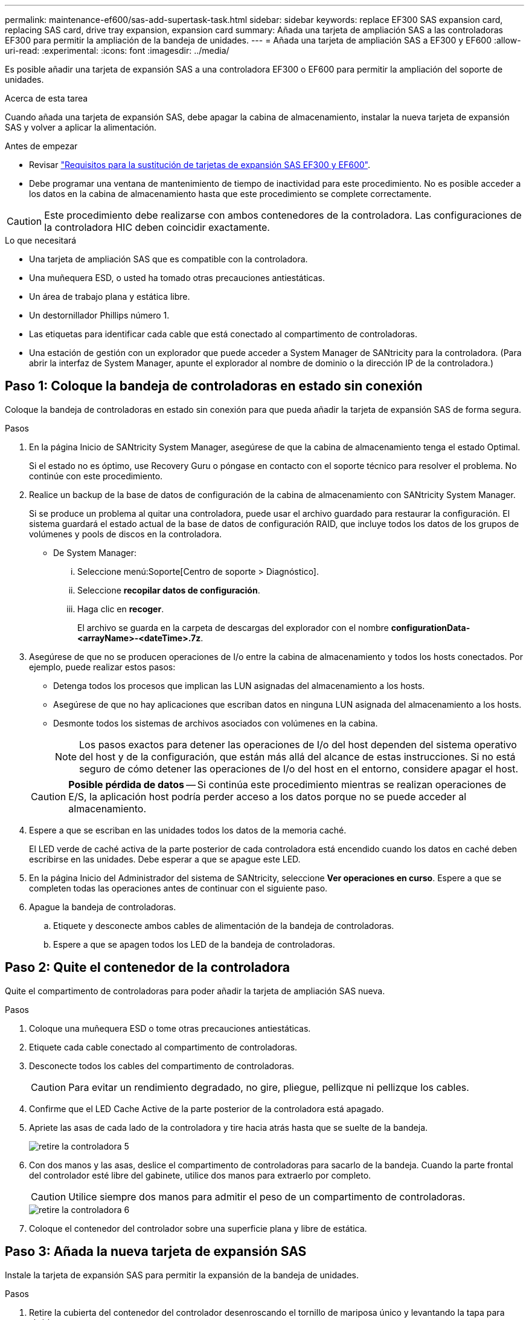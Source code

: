 ---
permalink: maintenance-ef600/sas-add-supertask-task.html 
sidebar: sidebar 
keywords: replace EF300 SAS expansion card, replacing SAS card, drive tray expansion, expansion card 
summary: Añada una tarjeta de ampliación SAS a las controladoras EF300 para permitir la ampliación de la bandeja de unidades. 
---
= Añada una tarjeta de ampliación SAS a EF300 y EF600
:allow-uri-read: 
:experimental: 
:icons: font
:imagesdir: ../media/


[role="lead"]
Es posible añadir una tarjeta de expansión SAS a una controladora EF300 o EF600 para permitir la ampliación del soporte de unidades.

.Acerca de esta tarea
Cuando añada una tarjeta de expansión SAS, debe apagar la cabina de almacenamiento, instalar la nueva tarjeta de expansión SAS y volver a aplicar la alimentación.

.Antes de empezar
* Revisar link:sas-overview-supertask-concept.html["Requisitos para la sustitución de tarjetas de expansión SAS EF300 y EF600"].
* Debe programar una ventana de mantenimiento de tiempo de inactividad para este procedimiento. No es posible acceder a los datos en la cabina de almacenamiento hasta que este procedimiento se complete correctamente.



CAUTION: Este procedimiento debe realizarse con ambos contenedores de la controladora. Las configuraciones de la controladora HIC deben coincidir exactamente.

.Lo que necesitará
* Una tarjeta de ampliación SAS que es compatible con la controladora.
* Una muñequera ESD, o usted ha tomado otras precauciones antiestáticas.
* Un área de trabajo plana y estática libre.
* Un destornillador Phillips número 1.
* Las etiquetas para identificar cada cable que está conectado al compartimento de controladoras.
* Una estación de gestión con un explorador que puede acceder a System Manager de SANtricity para la controladora. (Para abrir la interfaz de System Manager, apunte el explorador al nombre de dominio o la dirección IP de la controladora.)




== Paso 1: Coloque la bandeja de controladoras en estado sin conexión

Coloque la bandeja de controladoras en estado sin conexión para que pueda añadir la tarjeta de expansión SAS de forma segura.

.Pasos
. En la página Inicio de SANtricity System Manager, asegúrese de que la cabina de almacenamiento tenga el estado Optimal.
+
Si el estado no es óptimo, use Recovery Guru o póngase en contacto con el soporte técnico para resolver el problema. No continúe con este procedimiento.

. Realice un backup de la base de datos de configuración de la cabina de almacenamiento con SANtricity System Manager.
+
Si se produce un problema al quitar una controladora, puede usar el archivo guardado para restaurar la configuración. El sistema guardará el estado actual de la base de datos de configuración RAID, que incluye todos los datos de los grupos de volúmenes y pools de discos en la controladora.

+
** De System Manager:
+
... Seleccione menú:Soporte[Centro de soporte > Diagnóstico].
... Seleccione *recopilar datos de configuración*.
... Haga clic en *recoger*.
+
El archivo se guarda en la carpeta de descargas del explorador con el nombre *configurationData-<arrayName>-<dateTime>.7z*.





. Asegúrese de que no se producen operaciones de I/o entre la cabina de almacenamiento y todos los hosts conectados. Por ejemplo, puede realizar estos pasos:
+
** Detenga todos los procesos que implican las LUN asignadas del almacenamiento a los hosts.
** Asegúrese de que no hay aplicaciones que escriban datos en ninguna LUN asignada del almacenamiento a los hosts.
** Desmonte todos los sistemas de archivos asociados con volúmenes en la cabina.
+

NOTE: Los pasos exactos para detener las operaciones de I/o del host dependen del sistema operativo del host y de la configuración, que están más allá del alcance de estas instrucciones. Si no está seguro de cómo detener las operaciones de I/o del host en el entorno, considere apagar el host.

+

CAUTION: *Posible pérdida de datos* -- Si continúa este procedimiento mientras se realizan operaciones de E/S, la aplicación host podría perder acceso a los datos porque no se puede acceder al almacenamiento.



. Espere a que se escriban en las unidades todos los datos de la memoria caché.
+
El LED verde de caché activa de la parte posterior de cada controladora está encendido cuando los datos en caché deben escribirse en las unidades. Debe esperar a que se apague este LED.

. En la página Inicio del Administrador del sistema de SANtricity, seleccione *Ver operaciones en curso*. Espere a que se completen todas las operaciones antes de continuar con el siguiente paso.
. Apague la bandeja de controladoras.
+
.. Etiquete y desconecte ambos cables de alimentación de la bandeja de controladoras.
.. Espere a que se apagen todos los LED de la bandeja de controladoras.






== Paso 2: Quite el contenedor de la controladora

Quite el compartimento de controladoras para poder añadir la tarjeta de ampliación SAS nueva.

.Pasos
. Coloque una muñequera ESD o tome otras precauciones antiestáticas.
. Etiquete cada cable conectado al compartimento de controladoras.
. Desconecte todos los cables del compartimento de controladoras.
+

CAUTION: Para evitar un rendimiento degradado, no gire, pliegue, pellizque ni pellizque los cables.

. Confirme que el LED Cache Active de la parte posterior de la controladora está apagado.
. Apriete las asas de cada lado de la controladora y tire hacia atrás hasta que se suelte de la bandeja.
+
image::../media/remove_controller_5.png[retire la controladora 5]

. Con dos manos y las asas, deslice el compartimento de controladoras para sacarlo de la bandeja. Cuando la parte frontal del controlador esté libre del gabinete, utilice dos manos para extraerlo por completo.
+

CAUTION: Utilice siempre dos manos para admitir el peso de un compartimento de controladoras.

+
image::../media/remove_controller_6.png[retire la controladora 6]

. Coloque el contenedor del controlador sobre una superficie plana y libre de estática.




== Paso 3: Añada la nueva tarjeta de expansión SAS

Instale la tarjeta de expansión SAS para permitir la expansión de la bandeja de unidades.

.Pasos
. Retire la cubierta del contenedor del controlador desenroscando el tornillo de mariposa único y levantando la tapa para abrirla.
. Confirme que el LED verde del interior del controlador está apagado.
+
Si este LED verde está encendido, el controlador sigue utilizando la batería. Debe esperar a que este LED se apague antes de quitar los componentes.

. Con un destornillador Phillips del número 1, quite los dos tornillos que sujetan la placa frontal al compartimento del controlador y quite la placa frontal.
. Alinee el tornillo de apriete manual único de la tarjeta de expansión SAS con el orificio correspondiente del controlador y alinee el conector de la parte inferior de la tarjeta de expansión con el conector de la interfaz de la tarjeta de expansión de la tarjeta controladora.
+
Tenga cuidado de no arañar ni golpear los componentes en la parte inferior de la tarjeta de expansión SAS o en la parte superior de la tarjeta controladora.

. Baje con cuidado la tarjeta de expansión SAS y coloque el conector de la tarjeta de expansión presionando suavemente sobre la tarjeta de expansión.
. Apriete a mano el tornillo de apriete manual de la tarjeta de expansión SAS.
+
No utilice un destornillador, o puede apretar los tornillos en exceso.

. Con un destornillador Phillips del número 1, conecte la placa frontal que quitó del compartimento de la controladora original al nuevo compartimento de la controladora con los dos tornillos.




== Paso 4: Vuelva a instalar el compartimento de controladoras

Después de instalar la tarjeta de expansión SAS nueva, vuelva a instalar el compartimento de controladoras en la bandeja de controladoras.

.Pasos
. Baje la cubierta del receptáculo del controlador y fije el tornillo de apriete manual.
. Al apretar las asas de las controladoras, deslice suavemente el compartimento de controladoras hasta llegar a la bandeja de controladoras.
+

NOTE: El controlador hace un clic audible cuando está instalado correctamente en el estante.

+
image::../media/remove_controller_7.png[retire la controladora 7]





== Paso 5: Adición de tarjeta de expansión SAS completa

Coloque la controladora en línea, recoja datos de soporte y reanude operaciones.

.Pasos
. Conecte los cables de alimentación para colocar la controladora en línea.
. Cuando se arranque la controladora, compruebe los LED de la controladora.
+
** El LED de atención ámbar permanece encendido.
** Es posible que los LED del enlace de host estén encendidos, parpadeantes o apagados, según la interfaz del host.


. Cuando la controladora vuelva a estar en línea, confirme que su estado es óptimo y compruebe los LED de atención de la bandeja de controladoras.
+
Si el estado no es óptimo o si alguno de los LED de atención está encendido, confirme que todos los cables están correctamente asentados y que el compartimento de controladoras esté instalado correctamente. Si es necesario, quite y vuelva a instalar el compartimento de controladoras.

+

NOTE: Si no puede resolver el problema, póngase en contacto con el soporte técnico.

. Haga clic en MENU:hardware[Soporte > Centro de actualización] para asegurarse de que está instalada la última versión de SANtricity OS.
+
Si es necesario, instale la versión más reciente.

. Verifique que todos los volúmenes se hayan devuelto al propietario preferido.
+
.. Seleccione MENU:Storage[Volumes]. En la página *todos los volúmenes*, compruebe que los volúmenes se distribuyen a sus propietarios preferidos. Seleccione MENU:More[Cambiar propiedad] para ver los propietarios del volumen.
.. Si todos los volúmenes son propiedad del propietario preferido, continúe con el paso 6.
.. Si ninguno de los volúmenes se devuelve, debe devolver manualmente los volúmenes. Vaya al menú:más[redistribuir volúmenes].
.. Si solo algunos de los volúmenes se devuelven a sus propietarios preferidos tras la distribución automática o la distribución manual, debe comprobar Recovery Guru para encontrar problemas de conectividad de host.
.. Si no hay Recovery Guru presente o si sigue los pasos de Recovery Guru, los volúmenes aún no vuelven a sus propietarios preferidos, póngase en contacto con el soporte de.


. Recoja datos de soporte para la cabina de almacenamiento mediante SANtricity System Manager.
+
.. Seleccione menú:Soporte[Centro de soporte > Diagnóstico].
.. Seleccione *recopilar datos de soporte*.
.. Haga clic en *recoger*.
+
El archivo se guarda en la carpeta de descargas del explorador con el nombre *support-data.7z*.



. Repita esta tarea con el segundo compartimento de controladoras.



NOTE: Para cablear la expansión SAS, consulte link:../install-hw-cabling/index.html["Cableado de hardware E-Series"] si desea obtener instrucciones.

.El futuro
Se completa el proceso de añadir una tarjeta de expansión SAS en la cabina de almacenamiento. Es posible reanudar las operaciones normales.
